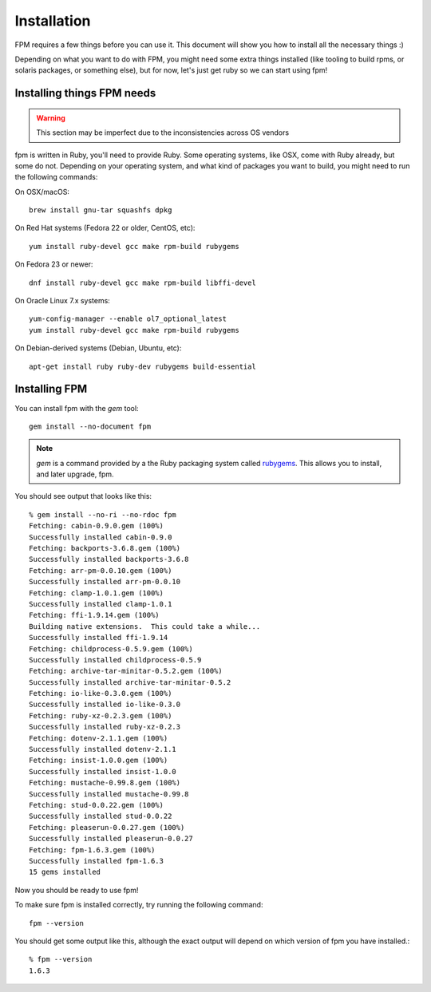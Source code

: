 Installation
============

FPM requires a few things before you can use it. This document will show you
how to install all the necessary things :)

Depending on what you want to do with FPM, you might need some extra things installed (like tooling to build rpms, or solaris packages, or something else), but for now, let's just get ruby so we can start using fpm!

Installing things FPM needs
--------------

.. warning::
  This section may be imperfect due to the inconsistencies across OS vendors

fpm is written in Ruby, you'll need to provide Ruby. Some operating
systems, like OSX, come with Ruby already, but some do not. Depending
on your operating system, and what kind of packages you want to build,
you might need to run the following commands:

On OSX/macOS::

    brew install gnu-tar squashfs dpkg

On Red Hat systems (Fedora 22 or older, CentOS, etc)::

    yum install ruby-devel gcc make rpm-build rubygems

On Fedora 23 or newer::

    dnf install ruby-devel gcc make rpm-build libffi-devel

On Oracle Linux 7.x systems::

    yum-config-manager --enable ol7_optional_latest
    yum install ruby-devel gcc make rpm-build rubygems

On Debian-derived systems (Debian, Ubuntu, etc)::

    apt-get install ruby ruby-dev rubygems build-essential

Installing FPM
--------------

You can install fpm with the `gem` tool::

    gem install --no-document fpm

.. note::
  `gem` is a command provided by a the Ruby packaging system called `rubygems`_. This allows you to install, and later upgrade, fpm.

.. _rubygems: https://en.wikipedia.org/wiki/RubyGems

You should see output that looks like this::

    % gem install --no-ri --no-rdoc fpm
    Fetching: cabin-0.9.0.gem (100%)
    Successfully installed cabin-0.9.0
    Fetching: backports-3.6.8.gem (100%)
    Successfully installed backports-3.6.8
    Fetching: arr-pm-0.0.10.gem (100%)
    Successfully installed arr-pm-0.0.10
    Fetching: clamp-1.0.1.gem (100%)
    Successfully installed clamp-1.0.1
    Fetching: ffi-1.9.14.gem (100%)
    Building native extensions.  This could take a while...
    Successfully installed ffi-1.9.14
    Fetching: childprocess-0.5.9.gem (100%)
    Successfully installed childprocess-0.5.9
    Fetching: archive-tar-minitar-0.5.2.gem (100%)
    Successfully installed archive-tar-minitar-0.5.2
    Fetching: io-like-0.3.0.gem (100%)
    Successfully installed io-like-0.3.0
    Fetching: ruby-xz-0.2.3.gem (100%)
    Successfully installed ruby-xz-0.2.3
    Fetching: dotenv-2.1.1.gem (100%)
    Successfully installed dotenv-2.1.1
    Fetching: insist-1.0.0.gem (100%)
    Successfully installed insist-1.0.0
    Fetching: mustache-0.99.8.gem (100%)
    Successfully installed mustache-0.99.8
    Fetching: stud-0.0.22.gem (100%)
    Successfully installed stud-0.0.22
    Fetching: pleaserun-0.0.27.gem (100%)
    Successfully installed pleaserun-0.0.27
    Fetching: fpm-1.6.3.gem (100%)
    Successfully installed fpm-1.6.3
    15 gems installed

Now you should be ready to use fpm!

To make sure fpm is installed correctly, try running the following command::

    fpm --version

You should get some output like this, although the exact output will depend on which version of fpm you have installed.::

    % fpm --version
    1.6.3
